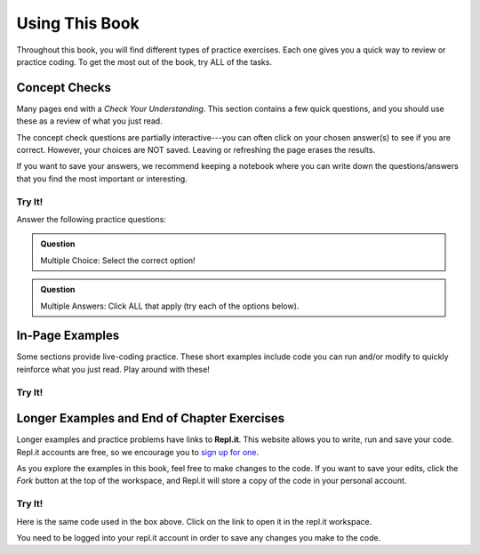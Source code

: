 Using This Book
===============

Throughout this book, you will find different types of practice exercises. Each
one gives you a quick way to review or practice coding. To get the most out of
the book, try ALL of the tasks.

Concept Checks
--------------

Many pages end with a *Check Your Understanding*. This section contains a few
quick questions, and you should use these as a review of what you just read.

The concept check questions are partially interactive---you can often click on
your chosen answer(s) to see if you are correct. However, your choices are NOT
saved. Leaving or refreshing the page erases the results.

If you want to save your answers, we recommend keeping a notebook where you can
write down the questions/answers that you find the most important or
interesting.

Try It!
^^^^^^^

.. raw:: html

   <script type="text/JavaScript">
      function highlight(id, answer) {
         if (answer) {
            document.getElementById(id).style.background = 'lightgreen';
         } else {
            document.getElementById(id).innerHTML = id + ' - Nope!';
            document.getElementById(id).style.color = 'red';
         }
      }

      function evaluateMC(id, correct) {
         if (correct) {
            document.getElementById(id).innerHTML = 'Yep!';
            document.getElementById(id).style.color = 'blue';
         } else {
            document.getElementById(id).innerHTML = 'Nope!';
            document.getElementById(id).style.color = 'red';
         }
      }
   </script>

Answer the following practice questions:

.. admonition:: Question

   Multiple Choice: Select the correct option!

   .. raw:: html

      <ol type="a">
         <li><input type="radio" name="Q1" autocomplete="off" onclick="evaluateMC(name, true)"> <strong>Pick this answer!!!</strong></li>
         <li><input type="radio" name="Q1" autocomplete="off" onclick="evaluateMC(name, false)"> Don't choose this answer.</li>
         <li><input type="radio" name="Q1" autocomplete="off" onclick="evaluateMC(name, false)"> Don't choose this answer either.</li>
         <li><input type="radio" name="Q1" autocomplete="off" onclick="evaluateMC(name, false)"> I insist on losing this point.</li>
      </ol>
      <p id="Q1"></p>

.. admonition:: Question

      Multiple Answers: Click ALL that apply (try each of the options below).
      
      .. raw:: html
      
         <ol type="a">
            <li><span id = "Option a" onclick="highlight('Option a', false)">Option a</span></li>
            <li><span id = "Option b" onclick="highlight('Option b', true)">Option b</span></li>
            <li><span id = "Option c" onclick="highlight('Option c', true)">Option c</span></li>
            <li><span id = "Option d" onclick="highlight('Option d', false)">Option d</span></li>
            <li><span id = "Option e" onclick="highlight('Option e', true)">Option e</span></li>
         </ol>

In-Page Examples
----------------

Some sections provide live-coding practice. These short examples include code
you can run and/or modify to quickly reinforce what you just read. Play around
with these!

Try It!
^^^^^^^

.. raw:: html

   <iframe height="600px" width="100%" src="https://repl.it/@launchcode/Embedded-Try-It-Example?lite=true" scrolling="no" frameborder="yes" allowtransparency="true"></iframe>

.. index:: ! repl.it

Longer Examples and End of Chapter Exercises
--------------------------------------------

Longer examples and practice problems have links to **Repl.it**. This website
allows you to write, run and save your code. Repl.it accounts are free, so we
encourage you to `sign up for one <https://repl.it/signup>`__.

As you explore the examples in this book, feel free to make changes to
the code. If you want to save your edits, click the *Fork* button at the top of
the workspace, and Repl.it will store a copy of the code in your personal
account.

.. figure:: figures/replit-fork.png
   :alt: The fork button saves starter code to your repl.it account.

Try It!
^^^^^^^

Here is the same code used in the box above. Click on the link to open it in
the repl.it workspace.

.. replit:: python
   :linenos:
   :slug: Embedded-Try-It-Example

   import turtle

   bob = turtle.Turtle()
   bob.color('blue')
   bob.shape('turtle')

   bob.left(90)
   bob.circle(75)

   # Try changing the color or shape (circle, square, triangle, arrow) for bob.
   # Try changing the size of the circle.

You need to be logged into your repl.it account in order to save any changes
you make to the code.
